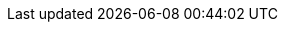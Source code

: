 :quickstart-project-name: quickstart-starwind-vsan
:quickstart-github-org: aws-quickstart
:partner-product-name: StarWind Virtual SAN (VSAN)
:partner-product-short-name: StarWind VSAN
:partner-company-name: StarWind Software Inc.
:doc-month: February
:doc-year: 2022
//:partner-contributors: John Smith, {partner-company-name}
//:other-contributors: Akua Mansa, Trek10
//:aws-contributors: Janine Singh, AWS IoT Partner team
//:aws-ia-contributors: Toni Jones, AWS Integration & Automation team
// :private_repo: